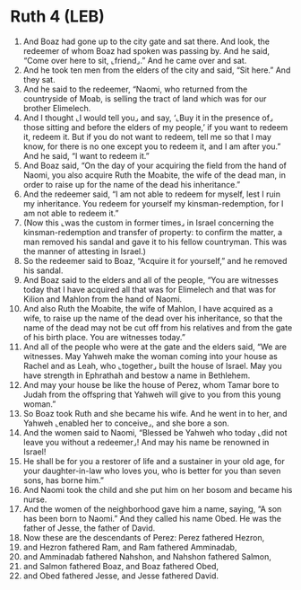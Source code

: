 * Ruth 4 (LEB)
:PROPERTIES:
:ID: LEB/08-RUT04
:END:

1. And Boaz had gone up to the city gate and sat there. And look, the redeemer of whom Boaz had spoken was passing by. And he said, “Come over here to sit, ⌞friend⌟.” And he came over and sat.
2. And he took ten men from the elders of the city and said, “Sit here.” And they sat.
3. And he said to the redeemer, “Naomi, who returned from the countryside of Moab, is selling the tract of land which was for our brother Elimelech.
4. And I thought ⌞I would tell you⌟ and say, ‘⌞Buy it in the presence of⌟ those sitting and before the elders of my people,’ if you want to redeem it, redeem it. But if you do not want to redeem, tell me so that I may know, for there is no one except you to redeem it, and I am after you.” And he said, “I want to redeem it.”
5. And Boaz said, “On the day of your acquiring the field from the hand of Naomi, you also acquire Ruth the Moabite, the wife of the dead man, in order to raise up for the name of the dead his inheritance.”
6. And the redeemer said, “I am not able to redeem for myself, lest I ruin my inheritance. You redeem for yourself my kinsman-redemption, for I am not able to redeem it.”
7. (Now this ⌞was the custom in former times⌟ in Israel concerning the kinsman-redemption and transfer of property: to confirm the matter, a man removed his sandal and gave it to his fellow countryman. This was the manner of attesting in Israel.)
8. So the redeemer said to Boaz, “Acquire it for yourself,” and he removed his sandal.
9. And Boaz said to the elders and all of the people, “You are witnesses today that I have acquired all that was for Elimelech and that was for Kilion and Mahlon from the hand of Naomi.
10. And also Ruth the Moabite, the wife of Mahlon, I have acquired as a wife, to raise up the name of the dead over his inheritance, so that the name of the dead may not be cut off from his relatives and from the gate of his birth place. You are witnesses today.”
11. And all of the people who were at the gate and the elders said, “We are witnesses. May Yahweh make the woman coming into your house as Rachel and as Leah, who ⌞together⌟ built the house of Israel. May you have strength in Ephrathah and bestow a name in Bethlehem.
12. And may your house be like the house of Perez, whom Tamar bore to Judah from the offspring that Yahweh will give to you from this young woman.”
13. So Boaz took Ruth and she became his wife. And he went in to her, and Yahweh ⌞enabled her to conceive⌟, and she bore a son.
14. And the women said to Naomi, “Blessed be Yahweh who today ⌞did not leave you without a redeemer⌟! And may his name be renowned in Israel!
15. He shall be for you a restorer of life and a sustainer in your old age, for your daughter-in-law who loves you, who is better for you than seven sons, has borne him.”
16. And Naomi took the child and she put him on her bosom and became his nurse.
17. And the women of the neighborhood gave him a name, saying, “A son has been born to Naomi.” And they called his name Obed. He was the father of Jesse, the father of David.
18. Now these are the descendants of Perez: Perez fathered Hezron,
19. and Hezron fathered Ram, and Ram fathered Amminadab,
20. and Amminadab fathered Nahshon, and Nahshon fathered Salmon,
21. and Salmon fathered Boaz, and Boaz fathered Obed,
22. and Obed fathered Jesse, and Jesse fathered David.
